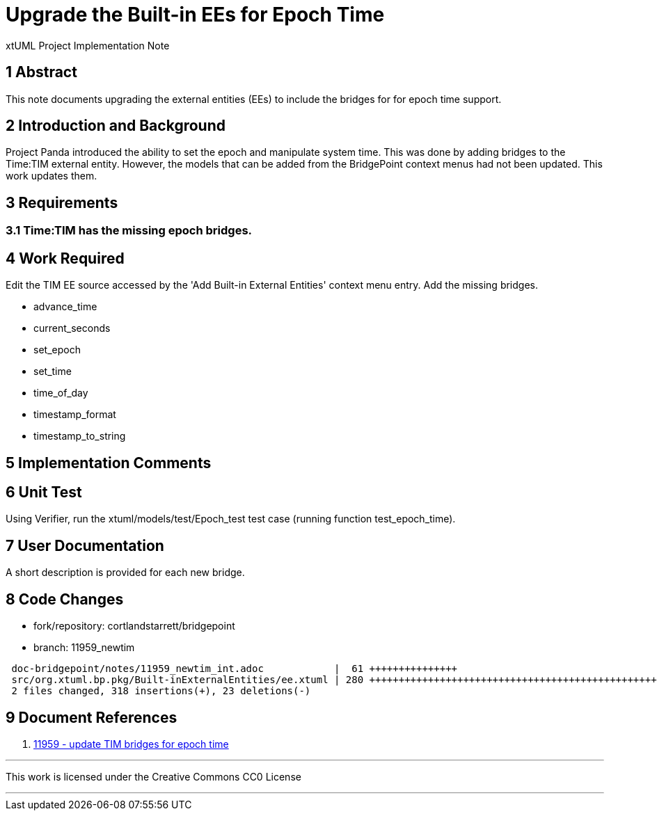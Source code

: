 = Upgrade the Built-in EEs for Epoch Time

xtUML Project Implementation Note

== 1 Abstract

This note documents upgrading the external entities (EEs) to include the
bridges for for epoch time support.

== 2 Introduction and Background

Project Panda introduced the ability to set the epoch and manipulate system
time.  This was done by adding bridges to the Time:TIM external entity.
However, the models that can be added from the BridgePoint context menus
had not been updated.  This work updates them.

== 3 Requirements

=== 3.1 Time:TIM has the missing epoch bridges.

== 4 Work Required

Edit the TIM EE source accessed by the 'Add Built-in External Entities'
context menu entry.  Add the missing bridges.

* advance_time
* current_seconds
* set_epoch
* set_time
* time_of_day
* timestamp_format
* timestamp_to_string

== 5 Implementation Comments

== 6 Unit Test

Using Verifier, run the xtuml/models/test/Epoch_test test case (running
function test_epoch_time).

== 7 User Documentation

A short description is provided for each new bridge.

== 8 Code Changes

- fork/repository:  cortlandstarrett/bridgepoint
- branch:  11959_newtim

----
 doc-bridgepoint/notes/11959_newtim_int.adoc            |  61 +++++++++++++++
 src/org.xtuml.bp.pkg/Built-inExternalEntities/ee.xtuml | 280 +++++++++++++++++++++++++++++++++++++++++++++++++++++++++++++------
 2 files changed, 318 insertions(+), 23 deletions(-)
----

== 9 Document References

. [[dr-1]] https://support.onefact.net/issues/11959[11959 - update TIM bridges for epoch time]

---

This work is licensed under the Creative Commons CC0 License

---
